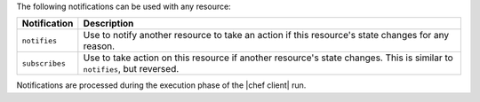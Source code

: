 .. The contents of this file are included in multiple topics.
.. This file should not be changed in a way that hinders its ability to appear in multiple documentation sets.

The following notifications can be used with any resource:

.. list-table::
   :widths: 60 420
   :header-rows: 1

   * - Notification
     - Description
   * - ``notifies``
     - Use to notify another resource to take an action if this resource's state changes for any reason.
   * - ``subscribes``
     - Use to take action on this resource if another resource's state changes. This is similar to ``notifies``, but reversed.

Notifications are processed during the execution phase of the |chef client| run.

